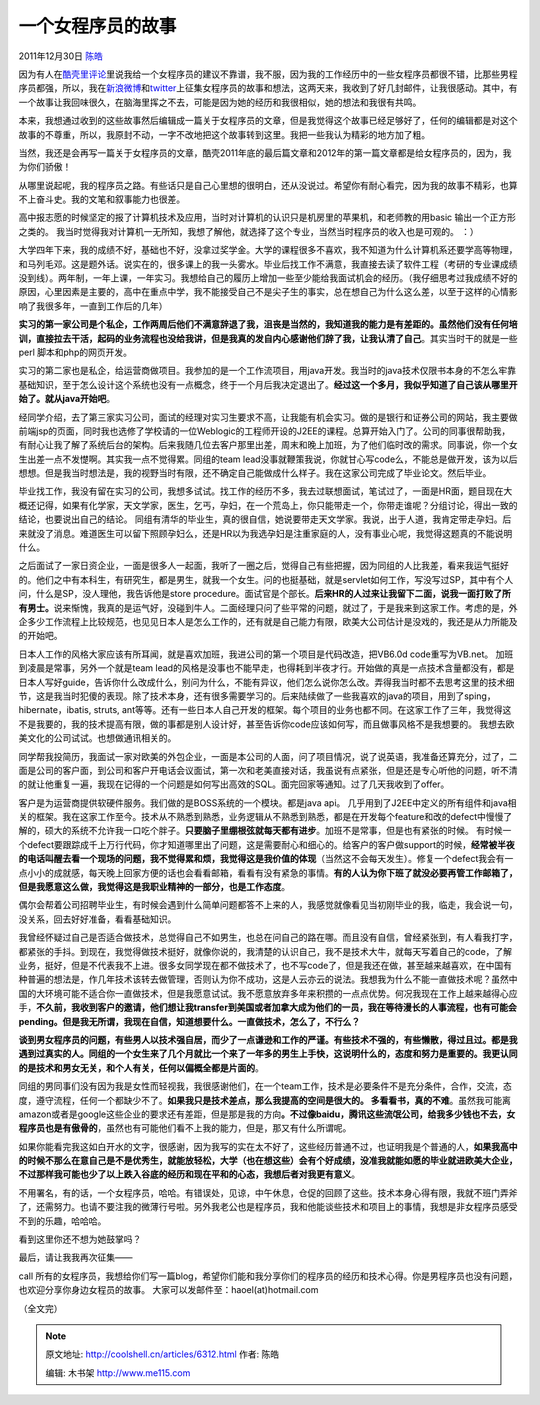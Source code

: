 .. _articles6312:

一个女程序员的故事
==================

2011年12月30日 `陈皓 <http://coolshell.cn/articles/author/haoel>`__

因为有人在\ `酷壳里评论 <http://coolshell.cn/articles/6142.html/comment-page-3#comment-113607>`__\ 里说我给一个女程序员的建议不靠谱，我不服，因为我的工作经历中的一些女程序员都很不错，比那些男程序员都强，所以，我在\ `新浪微博 <http://weibo.com/1401880315/xE597iX6J>`__\ 和\ `twitter <https://twitter.com/#!/haoel/status/151856699387547649>`__\ 上征集女程序员的故事和想法，这两天来，我收到了好几封邮件，让我很感动。其中，有一个故事让我回味很久，在脑海里挥之不去，可能是因为她的经历和我很相似，她的想法和我很有共鸣。

本来，我想通过收到的这些故事然后编辑成一篇关于女程序员的文章，但是我觉得这个故事已经足够好了，任何的编辑都是对这个故事的不尊重，所以，我原封不动，一字不改地把这个故事转到这里。我把一些我认为精彩的地方加了粗。

当然，我还是会再写一篇关于女程序员的文章，酷壳2011年底的最后篇文章和2012年的第一篇文章都是给女程序员的，因为，我为你们骄傲！

从哪里说起呢，我的程序员之路。有些话只是自己心里想的很明白，还从没说过。希望你有耐心看完，因为我的故事不精彩，也算不上奋斗史。我的文笔和叙事能力也很差。

高中报志愿的时候坚定的报了计算机技术及应用，当时对计算机的认识只是机房里的苹果机，和老师教的用basic
输出一个正方形之类的。
我当时觉得我对计算机一无所知，我想了解他，就选择了这个专业，当然当时程序员的收入也是可观的。
：）

大学四年下来，我的成绩不好，基础也不好，没拿过奖学金。大学的课程很多不喜欢，我不知道为什么计算机系还要学高等物理，和马列毛邓。这是题外话。说实在的，很多课上的我一头雾水。毕业后找工作不满意，我直接去读了软件工程（考研的专业课成绩没到线）。两年制，一年上课，一年实习。我想给自己的履历上增加一些至少能给我面试机会的经历。（我仔细思考过我成绩不好的原因，心里因素是主要的，高中在重点中学，我不能接受自己不是尖子生的事实，总在想自己为什么这么差，以至于这样的心情影响了我很多年，一直到工作后的几年）

**实习的第一家公司是个私企，工作两周后他们不满意辞退了我，沮丧是当然的，我知道我的能力是有差距的。虽然他们没有任何培训，直接拉去干活，起码的业务流程也没给我讲，但是我真的发自内心感谢他们辞了我，让我认清了自己**\ 。其实当时干的就是一些perl
脚本和php的网页开发。

实习的第二家也是私企，给运营商做项目。我参加的是一个工作流项目，用java开发。我当时的java技术仅限书本身的不怎么牢靠基础知识，至于怎么设计这个系统也没有一点概念，终于一个月后我决定退出了。\ **经过这一个多月，我似乎知道了自己该从哪里开始了。就从java开始吧**\ 。

经同学介绍，去了第三家实习公司，面试的经理对实习生要求不高，让我能有机会实习。做的是银行和证券公司的网站，我主要做前端jsp的页面，同时我也选修了学校请的一位Weblogic的工程师开设的J2EE的课程。总算开始入门了。公司的同事很帮助我，有耐心让我了解了系统后台的架构。后来我随几位去客户那里出差，周末和晚上加班，为了他们临时改的需求。同事说，你一个女生出差一点不发憷啊。其实我一点不觉得累。同组的team
lead没事就鞭策我说，你就甘心写code么，不能总是做开发，该为以后想想。但是我当时想法是，我的视野当时有限，还不确定自己能做成什么样子。我在这家公司完成了毕业论文。然后毕业。

毕业找工作，我没有留在实习的公司，我想多试试。找工作的经历不多，我去过联想面试，笔试过了，一面是HR面，题目现在大概还记得，如果有化学家，天文学家，医生，乞丐，孕妇，在一个荒岛上，你只能带走一个，你带走谁呢？分组讨论，得出一致的结论，也要说出自己的结论。
同组有清华的毕业生，真的很自信，她说要带走天文学家。我说，出于人道，我肯定带走孕妇。后来就没了消息。难道医生可以留下照顾孕妇么，还是HR以为我选孕妇是注重家庭的人，没有事业心呢，我觉得这题真的不能说明什么。

之后面试了一家日资企业，一面是很多人一起面，我听了一圈之后，觉得自己有些把握，因为同组的人比我差，看来我运气挺好的。他们之中有本科生，有研究生，都是男生，就我一个女生。问的也挺基础，就是servlet如何工作，写没写过SP，其中有个人问，什么是SP，没人理他，我告诉他是store
procedure。面试官是个部长。\ **后来HR的人过来让我留下二面，说我一面打败了所有男士。**\ 说来惭愧，我真的是运气好，没碰到牛人。二面经理只问了些平常的问题，就过了，于是我来到这家工作。考虑的是，外企多少工作流程上比较规范，也见见日本人是怎么工作的，还有就是自己能力有限，欧美大公司估计是没戏的，我还是从力所能及的开始吧。

日本人工作的风格大家应该有所耳闻，就是喜欢加班，我进公司的第一个项目是代码改造，把VB6.0d
code重写为VB.net。 加班到凌晨是常事，另外一个就是team
lead的风格是没事也不能早走，也得耗到半夜才行。开始做的真是一点技术含量都没有，都是日本人写好guide，告诉你什么改成什么，别问为什么，不能有异议，他们怎么说你怎么改。弄得我当时都不去思考这里的技术细节，这是我当时犯傻的表现。除了技术本身，还有很多需要学习的。后来陆续做了一些我喜欢的java的项目，用到了sping，hibernate，ibatis,
struts,
ant等等。还有一些日本人自己开发的框架。每个项目的业务也都不同。在这家工作了三年，我觉得这不是我要的，我的技术提高有限，做的事都是别人设计好，甚至告诉你code应该如何写，而且做事风格不是我想要的。
我想去欧美文化的公司试试。也想做通讯相关的。

同学帮我投简历，我面试一家对欧美的外包企业，一面是本公司的人面，问了项目情况，说了说英语，我准备还算充分，过了，二面是公司的客户面，到公司和客户开电话会议面试，第一次和老美直接对话，我虽说有点紧张，但是还是专心听他的问题，听不清的就让他重复一遍，我现在记得的一个问题是如何写出高效的SQL。面完回家等通知。过了几天我收到了offer。

客户是为运营商提供软硬件服务。我们做的是BOSS系统的一个模块。都是java
api。
几乎用到了J2EE中定义的所有组件和java相关的框架。我在这家工作至今。技术从不熟悉到熟悉，业务逻辑从不熟悉到熟悉，都是在开发每个feature和改的defect中慢慢了解的，硕大的系统不允许我一口吃个胖子。\ **只要脑子里绷根弦就每天都有进步**\ 。加班不是常事，但是也有紧张的时候。
有时候一个defect要跟踪成千上万行代码，你才知道哪里出了问题，这是需要耐心和细心的。给客户的客户做support的时候，\ **经常被半夜的电话叫醒去看一个现场的问题，我不觉得累和烦，我觉得这是我价值的体现**\ （当然这不会每天发生）。修复一个defect我会有一点小小的成就感，每天晚上回家方便的话也会看看邮箱，看看有没有紧急的事情。\ **有的人认为你下班了就没必要再管工作邮箱了，但是我愿意这么做，我觉得这是我职业精神的一部分，也是工作态度**\ 。

偶尔会帮着公司招聘毕业生，有时候会遇到什么简单问题都答不上来的人，我感觉就像看见当初刚毕业的我，临走，我会说一句，没关系，回去好好准备，看看基础知识。

我曾经怀疑过自己是否适合做技术，总觉得自己不如男生，也总在问自己的路在哪。而且没有自信，曾经紧张到，有人看我打字，都紧张的手抖。到现在，我觉得做技术挺好，就像你说的，我清楚的认识自己，我不是技术大牛，就每天写着自己的code，了解业务，挺好，但是不代表我不上进。很多女同学现在都不做技术了，也不写code了，但是我还在做，甚至越来越喜欢，在中国有种普遍的想法是，作几年技术该转去做管理，否则认为你不成功，这是人云亦云的说法。我想我为什么不能一直做技术呢？虽然中国的大环境可能不适合你一直做技术，但是我愿意试试。我不愿意放弃多年来积攒的一点点优势。何况我现在工作上越来越得心应手，\ **不久前，我收到客户的邀请，他们想让我transfer到美国或者加拿大成为他们的一员，我在等待漫长的人事流程，也有可能会pending。但是我无所谓，我现在自信，知道想要什么。一直做技术，怎么了，不行么？**

**谈到男女程序员的问题，有些男人以技术强自居，而少了一点谦逊和工作的严谨。有些技术不强的，有些懒散，得过且过。都是我遇到过真实的人。同组的一个女生来了几个月就比一个来了一年多的男生上手快，这说明什么的，态度和努力是重要的。我更认同的是技术和男女无关，和个人有关，任何以偏概全都是片面的**\ 。

同组的男同事们没有因为我是女性而轻视我，我很感谢他们，在一个team工作，技术是必要条件不是充分条件，合作，交流，态度，遵守流程，任何一个都缺少不了。\ **如果我只是技术差点，那么我提高的空间是很大的。
多看看书，真的不难**\ 。虽然我可能离amazon或者是google这些企业的要求还有差距，但是那是我的方向\ **。不过像baidu，腾讯这些流氓公司，给我多少钱也不去，女程序员也是有傲骨的**\ ，虽然也有可能他们看不上我的能力，但是，那又有什么所谓呢。

如果你能看完我这如白开水的文字，很感谢，因为我写的实在太不好了，这些经历普通不过，也证明我是个普通的人，\ **如果我高中的时候不那么在意自己是不是优秀生，就能放轻松，大学（也在想这些）会有个好成绩，没准我就能如愿的毕业就进欧美大企业，不过那样我可能也少了以上跌入谷底的经历和现在平和的心态，我想后者对我更有意义**\ 。

不用署名，有的话，一个女程序员，哈哈。有错误处，见谅，中午休息，仓促的回顾了这些。技术本身心得有限，我就不班门弄斧了，还需努力。也请不要注我的微薄行号啦。另外我老公也是程序员，我和他能谈些技术和项目上的事情，我想是非女程序员感受不到的乐趣，哈哈哈。

看到这里你还不想为她鼓掌吗？

最后，请让我我再次征集——

call
所有的女程序员，我想给你们写一篇blog，希望你们能和我分享你们的程序员的经历和技术心得。你是男程序员也没有问题，也欢迎分享你身边女程员的故事。
大家可以发邮件至：haoel(at)hotmail.com

（全文完）

.. |image6| image:: /coolshell/static/20140922112343574000.jpg

.. note::
    原文地址: http://coolshell.cn/articles/6312.html 
    作者: 陈皓 

    编辑: 木书架 http://www.me115.com